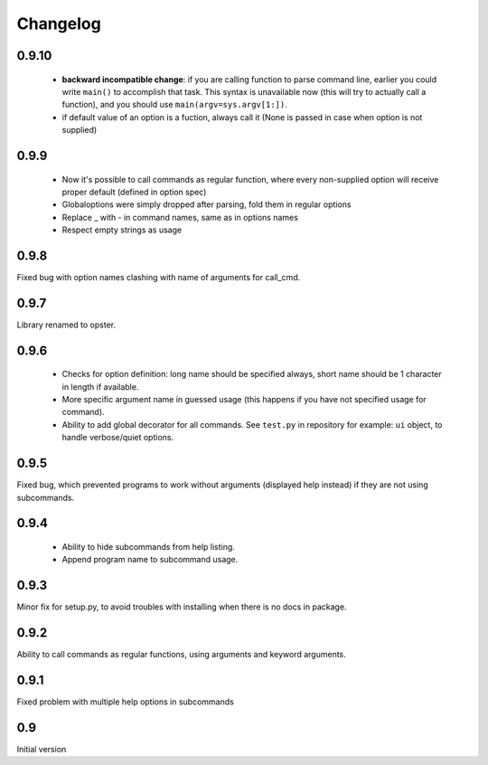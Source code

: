 Changelog
---------

0.9.10
~~~~~~

 - **backward incompatible change**: if you are calling function to parse
   command line, earlier you could write ``main()`` to accomplish that
   task. This syntax is unavailable now (this will try to actually call a
   function), and you should use ``main(argv=sys.argv[1:])``.
 - if default value of an option is a fuction, always call it (None is passed in
   case when option is not supplied)

0.9.9
~~~~~
 - Now it's possible to call commands as regular function, where every
   non-supplied option will receive proper default (defined in option spec)
 - Globaloptions were simply dropped after parsing, fold them in regular options
 - Replace _ with - in command names, same as in options names
 - Respect empty strings as usage

0.9.8
~~~~~
Fixed bug with option names clashing with name of arguments for call_cmd. 

0.9.7
~~~~~
Library renamed to opster.

0.9.6
~~~~~
 - Checks for option definition: long name should be specified always, short
   name should be 1 character in length if available.
 - More specific argument name in guessed usage (this happens if you have not
   specified usage for command).
 - Ability to add global decorator for all commands. See ``test.py`` in
   repository for example: ``ui`` object, to handle verbose/quiet options.

0.9.5
~~~~~
Fixed bug, which prevented programs to work without arguments (displayed help
instead) if they are not using subcommands.

0.9.4
~~~~~
 - Ability to hide subcommands from help listing.
 - Append program name to subcommand usage.

0.9.3
~~~~~
Minor fix for setup.py, to avoid troubles with installing when there is no docs
in package.

0.9.2
~~~~~
Ability to call commands as regular functions, using arguments and keyword
arguments.

0.9.1
~~~~~
Fixed problem with multiple help options in subcommands

0.9
~~~
Initial version
